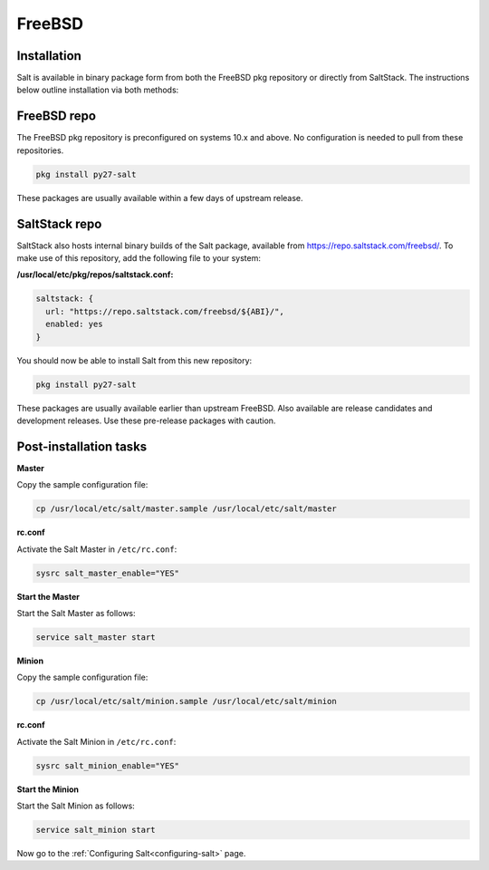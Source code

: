 =======
FreeBSD
=======

Installation
============

Salt is available in binary package form from both the FreeBSD pkg repository
or directly from SaltStack. The instructions below outline installation via
both methods:

FreeBSD repo
============

The FreeBSD pkg repository is preconfigured on systems 10.x and above. No
configuration is needed to pull from these repositories.

.. code-block:: shell

    pkg install py27-salt

These packages are usually available within a few days of upstream release.

.. _freebsd-upstream:

SaltStack repo
==============

SaltStack also hosts internal binary builds of the Salt package, available from
https://repo.saltstack.com/freebsd/. To make use of this repository, add the
following file to your system:

**/usr/local/etc/pkg/repos/saltstack.conf:**

.. code-block:: json

    saltstack: {
      url: "https://repo.saltstack.com/freebsd/${ABI}/",
      enabled: yes
    }

You should now be able to install Salt from this new repository:

.. code-block:: shell

    pkg install py27-salt

These packages are usually available earlier than upstream FreeBSD. Also
available are release candidates and development releases. Use these pre-release
packages with caution.

Post-installation tasks
=======================

**Master**

Copy the sample configuration file:

.. code-block:: shell

   cp /usr/local/etc/salt/master.sample /usr/local/etc/salt/master

**rc.conf**

Activate the Salt Master in ``/etc/rc.conf``:

.. code-block:: shell

   sysrc salt_master_enable="YES"

**Start the Master**

Start the Salt Master as follows:

.. code-block:: shell

   service salt_master start

**Minion**

Copy the sample configuration file:

.. code-block:: shell

   cp /usr/local/etc/salt/minion.sample /usr/local/etc/salt/minion

**rc.conf**

Activate the Salt Minion in ``/etc/rc.conf``:

.. code-block:: shell

   sysrc salt_minion_enable="YES"

**Start the Minion**

Start the Salt Minion as follows:

.. code-block:: shell

   service salt_minion start

Now go to the :ref:`Configuring Salt<configuring-salt>` page.
